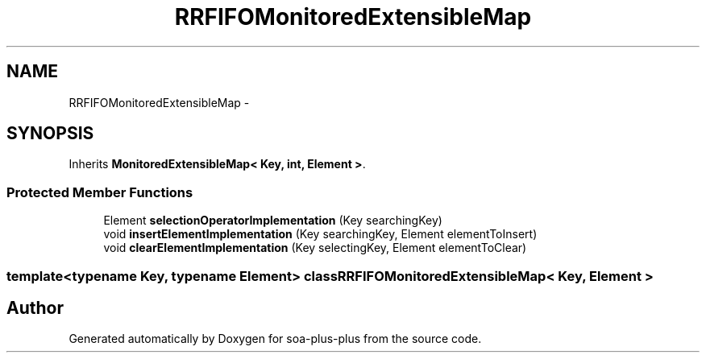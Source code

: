 .TH "RRFIFOMonitoredExtensibleMap" 3 "Tue Jul 5 2011" "soa-plus-plus" \" -*- nroff -*-
.ad l
.nh
.SH NAME
RRFIFOMonitoredExtensibleMap \- 
.SH SYNOPSIS
.br
.PP
.PP
Inherits \fBMonitoredExtensibleMap< Key, int, Element >\fP.
.SS "Protected Member Functions"

.in +1c
.ti -1c
.RI "Element \fBselectionOperatorImplementation\fP (Key searchingKey)"
.br
.ti -1c
.RI "void \fBinsertElementImplementation\fP (Key searchingKey, Element elementToInsert)"
.br
.ti -1c
.RI "void \fBclearElementImplementation\fP (Key selectingKey, Element elementToClear)"
.br
.in -1c

.SS "template<typename Key, typename Element> class RRFIFOMonitoredExtensibleMap< Key, Element >"


.SH "Author"
.PP 
Generated automatically by Doxygen for soa-plus-plus from the source code.
